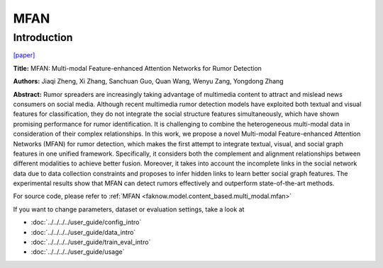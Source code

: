 MFAN
====
Introduction
-------------
`[paper] <https://www.ijcai.org/proceedings/2022/335>`_

**Title:** MFAN: Multi-modal Feature-enhanced Attention Networks for Rumor Detection

**Authors:** Jiaqi Zheng, Xi Zhang, Sanchuan Guo, Quan Wang, Wenyu Zang, Yongdong Zhang

**Abstract:** Rumor spreaders are increasingly taking advantage of multimedia content to attract and mislead news consumers
on social media. Although recent multimedia rumor detection models have exploited both textual and visual features for
classification, they do not integrate the social structure features simultaneously, which have shown promising performance
for rumor identification. It is challenging to combine the heterogeneous multi-modal data in consideration of their complex
relationships. In this work, we propose a novel Multi-modal Feature-enhanced Attention Networks (MFAN) for rumor detection,
which makes the first attempt to integrate textual, visual, and social graph features in one unified framework. Specifically,
it considers both the complement and alignment relationships between different modalities to achieve better fusion. Moreover,
it takes into account the incomplete links in the social network data due to data collection constraints and proposes to
infer hidden links to learn better social graph features. The experimental results show that MFAN can detect rumors effectively
and outperform state-of-the-art methods.

.. image:: ../../../media/MFAN.png
    :align: center

For source code, please refer to :ref:`MFAN <faknow.model.content_based.multi_modal.mfan>`

If you want to change parameters, dataset or evaluation settings, take a look at

- :doc:`../../../../user_guide/config_intro`
- :doc:`../../../../user_guide/data_intro`
- :doc:`../../../../user_guide/train_eval_intro`
- :doc:`../../../../user_guide/usage`